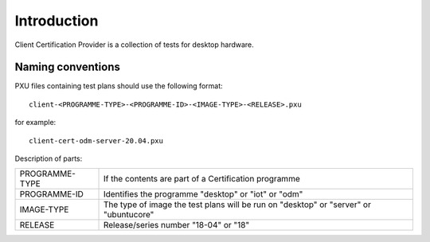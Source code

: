 Introduction
============

Client Certification Provider is a collection of tests for desktop hardware.

Naming conventions
------------------

PXU files containing test plans should use the following format::

    client-<PROGRAMME-TYPE>-<PROGRAMME-ID>-<IMAGE-TYPE>-<RELEASE>.pxu

for example::

    client-cert-odm-server-20.04.pxu

Description of parts:

+----------------+------------------------------------------------------+
| PROGRAMME-TYPE | If the contents are part of a Certification programme|
+----------------+------------------------------------------------------+
| PROGRAMME-ID   | Identifies the programme "desktop" or "iot" or "odm" |
+----------------+------------------------------------------------------+
| IMAGE-TYPE     | The type of image the test plans will be run on      |
|                | "desktop" or "server" or "ubuntucore"                |
+----------------+------------------------------------------------------+
| RELEASE        | Release/series number "18-04" or "18"                |
+----------------+------------------------------------------------------+
